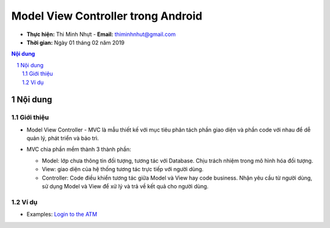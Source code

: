 Model View Controller trong Android
###################################

* **Thực hiện:** Thi Minh Nhựt - **Email:** thiminhnhut@gmail.com

* **Thời gian:** Ngày 01 tháng 02 năm 2019

.. sectnum::

.. contents:: Nội dung

Nội dung
********

Giới thiệu
==========

* Model View Controller - MVC là mẫu thiết kế với mục tiêu phân tách phần giao diện và phần code với nhau để dễ quản lý, phát triển và bảo trì.

* MVC chia phần mềm thành 3 thành phần:

  * Model: lớp chưa thông tin đối tượng, tương tác với Database. Chịu trách nhiệm trong mô hình hóa đối tượng.

  * View: giao diện của hệ thống tương tác trực tiếp với người dùng.

  * Controller: Code điều khiển tương tác giữa Model và View hay code business. Nhận yêu cầu từ người dùng, sử dụng Model và View để xử lý và trả về kết quả cho người dùng.

  .. image:: images/mvc-pattern.png

Ví dụ
=====

* Examples: `Login to the ATM <https://github.com/thiminhnhut/android-mvc/tree/master/LoginATM>`_